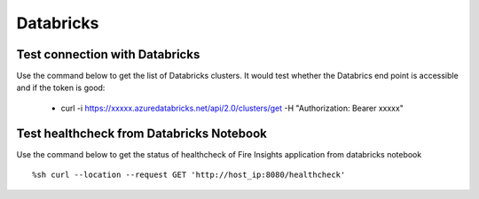 Databricks
===========

Test connection with Databricks
-------------

Use the command below to get the list of Databricks clusters. It would test whether the Databrics end point is accessible and if the token is good:

  * curl -i https://xxxxx.azuredatabricks.net/api/2.0/clusters/get -H "Authorization: Bearer xxxxx"


Test healthcheck from Databricks Notebook
-----

Use the command below to get the status of healthcheck of Fire Insights application from databricks notebook

::

    %sh curl --location --request GET 'http://host_ip:8080/healthcheck'
    
    
.. figure:: ../_assets/operating/operations/healthcheck.PNG
   :alt: operations
   :width: 80%
